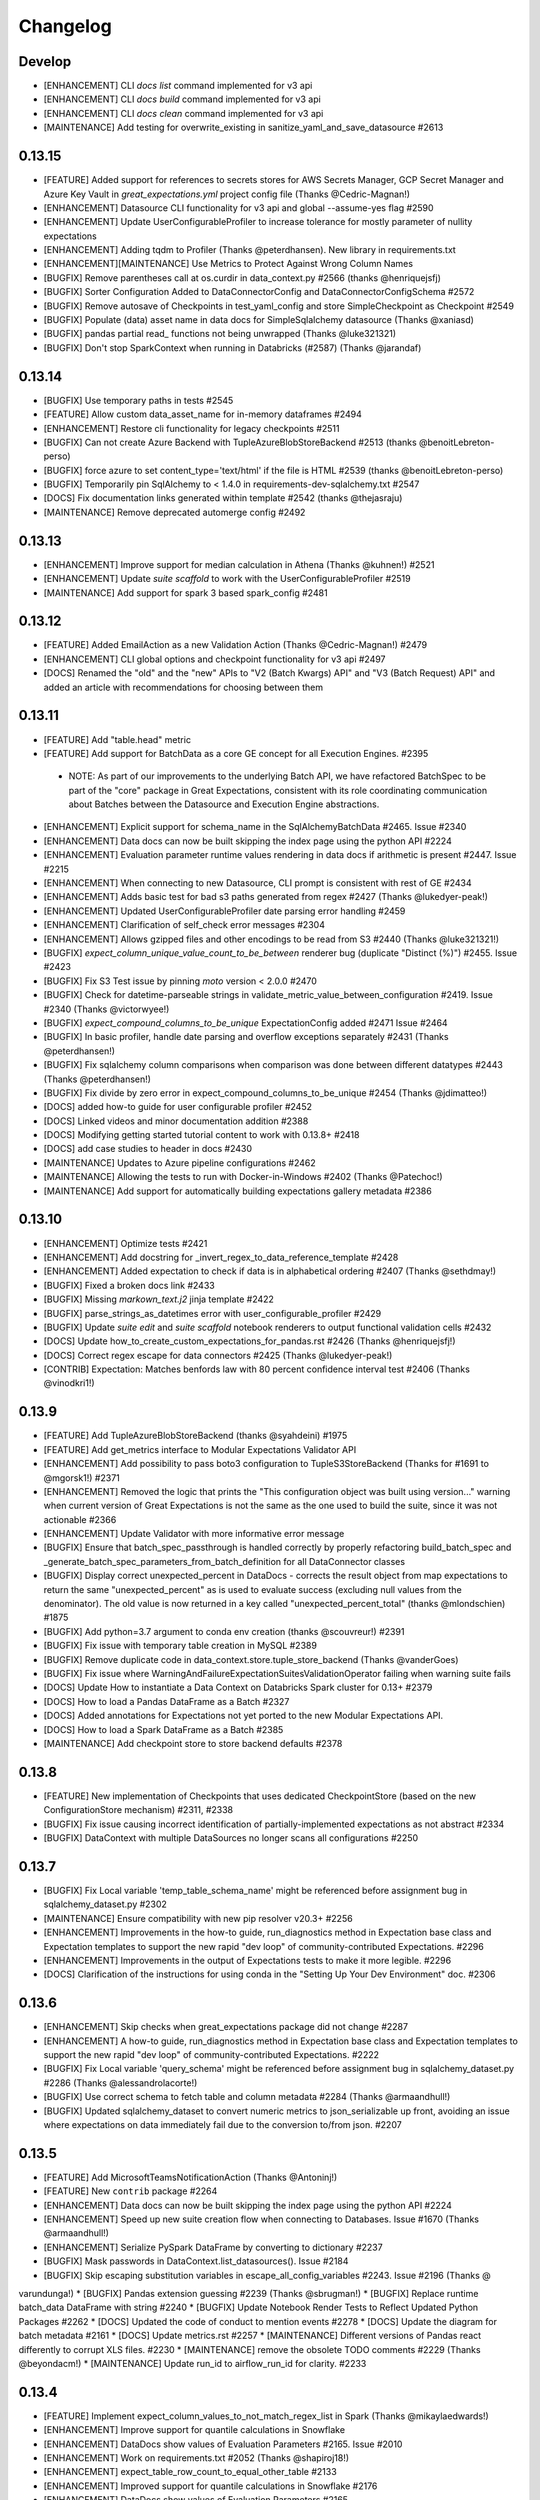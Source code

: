 .. _changelog:

#########
Changelog
#########

Develop
-----------------
* [ENHANCEMENT] CLI `docs list` command implemented for v3 api
* [ENHANCEMENT] CLI `docs build` command implemented for v3 api
* [ENHANCEMENT] CLI `docs clean` command implemented for v3 api
* [MAINTENANCE] Add testing for overwrite_existing in sanitize_yaml_and_save_datasource #2613

0.13.15
-----------------
* [FEATURE] Added support for references to secrets stores for AWS Secrets Manager, GCP Secret Manager and Azure Key Vault in `great_expectations.yml` project config file (Thanks @Cedric-Magnan!)
* [ENHANCEMENT] Datasource CLI functionality for v3 api and global --assume-yes flag #2590
* [ENHANCEMENT] Update UserConfigurableProfiler to increase tolerance for mostly parameter of nullity expectations
* [ENHANCEMENT] Adding tqdm to Profiler (Thanks @peterdhansen). New library in requirements.txt
* [ENHANCEMENT][MAINTENANCE] Use Metrics to Protect Against Wrong Column Names
* [BUGFIX] Remove parentheses call at os.curdir in data_context.py #2566 (thanks @henriquejsfj)
* [BUGFIX] Sorter Configuration Added to DataConnectorConfig and DataConnectorConfigSchema #2572
* [BUGFIX] Remove autosave of Checkpoints in test_yaml_config and store SimpleCheckpoint as Checkpoint #2549
* [BUGFIX] Populate (data) asset name in data docs for SimpleSqlalchemy datasource (Thanks @xaniasd)
* [BUGFIX] pandas partial read_ functions not being unwrapped (Thanks @luke321321)
* [BUGFIX] Don't stop SparkContext when running in Databricks (#2587) (Thanks @jarandaf)

0.13.14
-----------------
* [BUGFIX] Use temporary paths in tests #2545
* [FEATURE] Allow custom data_asset_name for in-memory dataframes #2494
* [ENHANCEMENT] Restore cli functionality for legacy checkpoints #2511
* [BUGFIX] Can not create Azure Backend with TupleAzureBlobStoreBackend #2513 (thanks @benoitLebreton-perso)
* [BUGFIX] force azure to set content_type='text/html' if the file is HTML #2539 (thanks @benoitLebreton-perso)
* [BUGFIX] Temporarily pin SqlAlchemy to < 1.4.0 in requirements-dev-sqlalchemy.txt #2547
* [DOCS] Fix documentation links generated within template #2542 (thanks @thejasraju)
* [MAINTENANCE] Remove deprecated automerge config #2492

0.13.13
-----------------
* [ENHANCEMENT] Improve support for median calculation in Athena (Thanks @kuhnen!) #2521
* [ENHANCEMENT] Update `suite scaffold` to work with the UserConfigurableProfiler #2519
* [MAINTENANCE] Add support for spark 3 based spark_config #2481

0.13.12
-----------------

* [FEATURE] Added EmailAction as a new Validation Action (Thanks @Cedric-Magnan!) #2479
* [ENHANCEMENT] CLI global options and checkpoint functionality for v3 api #2497
* [DOCS] Renamed the "old" and the "new" APIs to "V2 (Batch Kwargs) API" and "V3 (Batch Request) API" and added an article with recommendations for choosing between them

0.13.11
-----------------
* [FEATURE] Add "table.head" metric
* [FEATURE] Add support for BatchData as a core GE concept for all Execution Engines. #2395
 * NOTE: As part of our improvements to the underlying Batch API, we have refactored BatchSpec to be part of the "core" package in Great Expectations, consistent with its role coordinating communication about Batches between the Datasource and Execution Engine abstractions.
* [ENHANCEMENT] Explicit support for schema_name in the SqlAlchemyBatchData #2465. Issue #2340
* [ENHANCEMENT] Data docs can now be built skipping the index page using the python API #2224
* [ENHANCEMENT] Evaluation parameter runtime values rendering in data docs if arithmetic is present #2447. Issue #2215
* [ENHANCEMENT] When connecting to new Datasource, CLI prompt is consistent with rest of GE #2434
* [ENHANCEMENT] Adds basic test for bad s3 paths generated from regex #2427 (Thanks @lukedyer-peak!)
* [ENHANCEMENT] Updated UserConfigurableProfiler date parsing error handling #2459
* [ENHANCEMENT] Clarification of self_check error messages #2304
* [ENHANCEMENT] Allows gzipped files and other encodings to be read from S3 #2440 (Thanks @luke321321!)
* [BUGFIX] `expect_column_unique_value_count_to_be_between` renderer bug (duplicate "Distinct (%)") #2455. Issue #2423
* [BUGFIX] Fix S3 Test issue by pinning `moto` version < 2.0.0 #2470
* [BUGFIX] Check for datetime-parseable strings in validate_metric_value_between_configuration #2419. Issue #2340 (Thanks @victorwyee!)
* [BUGFIX] `expect_compound_columns_to_be_unique` ExpectationConfig added #2471 Issue #2464
* [BUGFIX] In basic profiler, handle date parsing and overflow exceptions separately #2431 (Thanks @peterdhansen!)
* [BUGFIX] Fix sqlalchemy column comparisons when comparison was done between different datatypes #2443 (Thanks @peterdhansen!)
* [BUGFIX] Fix divide by zero error in expect_compound_columns_to_be_unique #2454 (Thanks @jdimatteo!)
* [DOCS] added how-to guide for user configurable profiler #2452
* [DOCS] Linked videos and minor documentation addition #2388
* [DOCS] Modifying getting started tutorial content to work with 0.13.8+ #2418
* [DOCS] add case studies to header in docs #2430
* [MAINTENANCE] Updates to Azure pipeline configurations #2462
* [MAINTENANCE] Allowing the tests to run with Docker-in-Windows #2402 (Thanks @Patechoc!)
* [MAINTENANCE] Add support for automatically building expectations gallery metadata #2386


0.13.10
-----------------
* [ENHANCEMENT] Optimize tests #2421
* [ENHANCEMENT] Add docstring for _invert_regex_to_data_reference_template #2428
* [ENHANCEMENT] Added expectation to check if data is in alphabetical ordering #2407 (Thanks @sethdmay!)
* [BUGFIX] Fixed a broken docs link #2433
* [BUGFIX] Missing `markown_text.j2` jinja template #2422
* [BUGFIX] parse_strings_as_datetimes error with user_configurable_profiler #2429
* [BUGFIX] Update `suite edit` and `suite scaffold` notebook renderers to output functional validation cells #2432
* [DOCS] Update how_to_create_custom_expectations_for_pandas.rst #2426 (Thanks @henriquejsfj!)
* [DOCS] Correct regex escape for data connectors #2425 (Thanks @lukedyer-peak!)
* [CONTRIB] Expectation: Matches benfords law with 80 percent confidence interval test #2406 (Thanks @vinodkri1!)


0.13.9
-----------------
* [FEATURE] Add TupleAzureBlobStoreBackend (thanks @syahdeini) #1975
* [FEATURE] Add get_metrics interface to Modular Expectations Validator API
* [ENHANCEMENT] Add possibility to pass boto3 configuration to TupleS3StoreBackend (Thanks for #1691 to @mgorsk1!) #2371
* [ENHANCEMENT] Removed the logic that prints the "This configuration object was built using version..." warning when current version of Great Expectations is not the same as the one used to build the suite, since it was not actionable #2366
* [ENHANCEMENT] Update Validator with more informative error message
* [BUGFIX] Ensure that batch_spec_passthrough is handled correctly by properly refactoring build_batch_spec and _generate_batch_spec_parameters_from_batch_definition for all DataConnector classes
* [BUGFIX] Display correct unexpected_percent in DataDocs - corrects the result object from map expectations to return the same "unexpected_percent" as is used to evaluate success (excluding null values from the denominator). The old value is now returned in a key called "unexpected_percent_total" (thanks @mlondschien) #1875
* [BUGFIX] Add python=3.7 argument to conda env creation (thanks @scouvreur!) #2391
* [BUGFIX] Fix issue with temporary table creation in MySQL #2389
* [BUGFIX] Remove duplicate code in data_context.store.tuple_store_backend (Thanks @vanderGoes)
* [BUGFIX] Fix issue where WarningAndFailureExpectationSuitesValidationOperator failing when warning suite fails
* [DOCS] Update How to instantiate a Data Context on Databricks Spark cluster for 0.13+ #2379
* [DOCS] How to load a Pandas DataFrame as a Batch #2327
* [DOCS] Added annotations for Expectations not yet ported to the new Modular Expectations API.
* [DOCS] How to load a Spark DataFrame as a Batch #2385
* [MAINTENANCE] Add checkpoint store to store backend defaults #2378


0.13.8
-----------------
* [FEATURE] New implementation of Checkpoints that uses dedicated CheckpointStore (based on the new ConfigurationStore mechanism) #2311, #2338
* [BUGFIX] Fix issue causing incorrect identification of partially-implemented expectations as not abstract #2334
* [BUGFIX] DataContext with multiple DataSources no longer scans all configurations #2250


0.13.7
-----------------
* [BUGFIX] Fix Local variable 'temp_table_schema_name' might be referenced before assignment bug in sqlalchemy_dataset.py #2302
* [MAINTENANCE] Ensure compatibility with new pip resolver v20.3+ #2256
* [ENHANCEMENT] Improvements in the how-to guide, run_diagnostics method in Expectation base class and Expectation templates to support the new rapid "dev loop" of community-contributed Expectations. #2296
* [ENHANCEMENT] Improvements in the output of Expectations tests to make it more legible. #2296
* [DOCS] Clarification of the instructions for using conda in the "Setting Up Your Dev Environment" doc. #2306


0.13.6
-----------------
* [ENHANCEMENT] Skip checks when great_expectations package did not change #2287
* [ENHANCEMENT] A how-to guide, run_diagnostics method in Expectation base class and Expectation templates to support the new rapid "dev loop" of community-contributed Expectations. #2222
* [BUGFIX] Fix Local variable 'query_schema' might be referenced before assignment bug in sqlalchemy_dataset.py #2286 (Thanks @alessandrolacorte!)
* [BUGFIX] Use correct schema to fetch table and column metadata #2284 (Thanks @armaandhull!)
* [BUGFIX] Updated sqlalchemy_dataset to convert numeric metrics to json_serializable up front, avoiding an issue where expectations on data immediately fail due to the conversion to/from json. #2207


0.13.5
-----------------
* [FEATURE] Add MicrosoftTeamsNotificationAction (Thanks @Antoninj!)
* [FEATURE] New ``contrib`` package #2264
* [ENHANCEMENT] Data docs can now be built skipping the index page using the python API #2224
* [ENHANCEMENT] Speed up new suite creation flow when connecting to Databases. Issue #1670 (Thanks @armaandhull!)
* [ENHANCEMENT] Serialize PySpark DataFrame by converting to dictionary #2237
* [BUGFIX] Mask passwords in DataContext.list_datasources(). Issue #2184
* [BUGFIX] Skip escaping substitution variables in escape_all_config_variables #2243. Issue #2196 (Thanks @
varundunga!)
* [BUGFIX] Pandas extension guessing #2239 (Thanks @sbrugman!)
* [BUGFIX] Replace runtime batch_data DataFrame with string #2240
* [BUGFIX] Update Notebook Render Tests to Reflect Updated Python Packages #2262
* [DOCS] Updated the code of conduct to mention events #2278
* [DOCS] Update the diagram for batch metadata #2161
* [DOCS] Update metrics.rst #2257
* [MAINTENANCE] Different versions of Pandas react differently to corrupt XLS files. #2230
* [MAINTENANCE] remove the obsolete TODO comments #2229 (Thanks @beyondacm!)
* [MAINTENANCE] Update run_id to airflow_run_id for clarity. #2233


0.13.4
-----------------
* [FEATURE] Implement expect_column_values_to_not_match_regex_list in Spark (Thanks @mikaylaedwards!)
* [ENHANCEMENT] Improve support for quantile calculations in Snowflake
* [ENHANCEMENT] DataDocs show values of Evaluation Parameters #2165. Issue #2010
* [ENHANCEMENT] Work on requirements.txt #2052 (Thanks @shapiroj18!)
* [ENHANCEMENT] expect_table_row_count_to_equal_other_table #2133
* [ENHANCEMENT] Improved support for quantile calculations in Snowflake #2176
* [ENHANCEMENT] DataDocs show values of Evaluation Parameters #2165
* [BUGFIX] Add pagination to TupleS3StoreBackend.list_keys() #2169. Issue #2164
* [BUGFIX] Fixed black conflict, upgraded black, made import optional #2183
* [BUGFIX] Made improvements for the treatment of decimals for database backends for lossy conversion #2207
* [BUGFIX] Pass manually_initialize_store_backend_id to database store backends to mirror functionality of other backends. Issue #2181
* [BUGFIX] Make glob_directive more permissive in ConfiguredAssetFilesystemDataConnector #2197. Issue #2193
* [DOCS] Added link to Youtube video on in-code contexts #2177
* [DOCS] Docstrings for DataConnector and associated classes #2172
* [DOCS] Custom expectations improvement #2179
* [DOCS] Add a conda example to creating virtualenvs #2189
* [DOCS] Fix Airflow logo URL #2198 (Thanks @floscha!)
* [DOCS] Update explore_expectations_in_a_notebook.rst #2174
* [DOCS] Change to DOCS that describe Evaluation Parameters #2209
* [MAINTENANCE] Removed mentions of show_cta_footer and added deprecation notes in usage stats #2190. Issue #2120

0.13.3
-----------------
* [ENHANCEMENT] Updated the BigQuery Integration to create a view instead of a table (thanks @alessandrolacorte!) #2082.
* [ENHANCEMENT] Allow  database store backend to support specification of schema in credentials file
* [ENHANCEMENT] Add support for connection_string and url in configuring DatabaseStoreBackend, bringing parity to other SQL-based objects. In the rare case of user code that instantiates a DatabaseStoreBackend without using the Great Expectations config architecture, users should ensure they are providing kwargs to init, because the init signature order has changed.
* [ENHANCEMENT] Improved exception handling in the Slack notifications rendering logic
* [ENHANCEMENT] Uniform configuration support for both 0.13 and 0.12 versions of the Datasource class
* [ENHANCEMENT] A single `DataContext.get_batch()` method supports both 0.13 and 0.12 style call arguments
* [ENHANCEMENT] Initializing DataContext in-code is now available in both 0.13 and 0.12 versions
* [BUGFIX] Fixed a bug in the error printing logic in several exception handling blocks in the Data Docs rendering. This will make it easier for users to submit error messages in case of an error in rendering.
* [DOCS] Miscellaneous doc improvements
* [DOCS] Update cloud composer workflow to use GCSStoreBackendDefaults

0.13.2
-----------------
* [ENHANCEMENT] Support avro format in Spark datasource (thanks @ryanaustincarlson!) #2122
* [ENHANCEMENT] Made improvements to the backend for expect_column_quantile_values_to_be_between #2127
* [ENHANCEMENT] Robust Representation in Configuration of Both Legacy and New Datasource
* [ENHANCEMENT] Continuing 0.13 clean-up and improvements
* [BUGFIX] Fix spark configuration not getting passed to the SparkSession builder (thanks @EricSteg!) #2124
* [BUGFIX] Misc bugfixes and improvements to code & documentation for new in-code data context API #2118
* [BUGFIX] When Introspecting a database, sql_data_connector will ignore view_names that are also system_tables
* [BUGFIX] Made improvements for code & documentation for in-code data context
* [BUGFIX] Fixed bug where TSQL mean on `int` columns returned incorrect result
* [DOCS] Updated explanation for ConfiguredAssetDataConnector and InferredAssetDataConnector
* [DOCS] General 0.13 docs improvements

0.13.1
-----------------
* [ENHANCEMENT] Improved data docs performance by ~30x for large projects and ~4x for smaller projects by changing instantiation of Jinja environment #2100
* [ENHANCEMENT] Allow  database store backend to support specification of schema in credentials file #2058 (thanks @GTLangseth!)
* [ENHANCEMENT] More detailed information in Datasource.self_check() diagnostic (concerning ExecutionEngine objects)
* [ENHANCEMENT] Improve UI for in-code data contexts #2068
* [ENHANCEMENT] Add a store_backend_id property to StoreBackend #2030, #2075
* [ENHANCEMENT] Use an existing expectation_store.store_backend_id to initialize an in-code DataContext #2046, #2075
* [BUGFIX] Corrected handling of boto3_options by PandasExecutionEngine
* [BUGFIX] New Expectation via CLI / SQL Query no longer throws TypeError
* [BUGFIX] Implement validator.default_expectations_arguments
* [DOCS] Fix doc create and editing expectations #2105 (thanks @Lee-W!)
* [DOCS] Updated documentation on 0.13 classes
* [DOCS] Fixed a typo in the HOWTO guide for adding a self-managed Spark datasource
* [DOCS] Updated documentation for new UI for in-code data contexts

0.13.0
-----------------
* INTRODUCING THE NEW MODULAR EXPECTATIONS API (Experimental): this release introduces a new way to create expectation logic in its own class, making it much easier to author and share expectations. ``Expectation`` and ``MetricProvider`` classes now work together to validate data and consolidate logic for all backends by function. See the how-to guides in our documentation for more information on how to use the new API.
* INTRODUCING THE NEW DATASOURCE API (Experimental): this release introduces a new way to connect to datasources providing much richer guarantees for discovering ("inferring") data assets and partitions. The new API replaces "BatchKwargs" and "BatchKwargsGenerators" with BatchDefinition and BatchSpec objects built from DataConnector classes. You can read about the new API in our docs.
* The Core Concepts section of our documentation has been updated with descriptions of the classes and concepts used in the new API; we will continue to update that section and welcome questions and improvements.
* BREAKING: Data Docs rendering is now handled in the new Modular Expectations, which means that any custom expectation rendering needs to be migrated to the new API to function in version 0.13.0.
* BREAKING: **Renamed** Datasource to LegacyDatasource and introduced the new Datasource class. Because most installations rely on one PandasDatasource, SqlAlchemyDatasource, or SparkDFDatasource, most users will not be affected. However, if you have implemented highly customized Datasource class inheriting from the base class, you may need to update your inheritance.
* BREAKING: The new Modular Expectations API will begin removing the ``parse_strings_as_datetimes`` and ``allow_cross_type_comparisons`` flags in expectations. Expectation Suites that use the flags will need to be updated to use the new Modular Expectations. In general, simply removing the flag will produce correct behavior; if you still want the exact same semantics, you should ensure your raw data already has typed datetime objects.
* **NOTE:** Both the new Datasource API and the new Modular Expectations API are *experimental* and will change somewhat during the next several point releases. We are extremely excited for your feedback while we iterate rapidly, and continue to welcome new community contributions.

0.12.10
-----------------
* [BUGFIX] Update requirements.txt for ruamel.yaml to >=0.16 - #2048 (thanks @mmetzger!)
* [BUGFIX] Added option to return scalar instead of list from query store #2060
* [BUGFIX] Add missing markdown_content_block_container #2063
* [BUGFIX] Fixed a divided by zero error for checkpoints on empty expectation suites #2064
* [BUGFIX] Updated sort to correctly return partial unexpected results when expect_column_values_to_be_of_type has more than one unexpected type #2074
* [BUGFIX] Resolve Data Docs resource identifier issues to speed up UpdateDataDocs action #2078
* [DOCS] Updated contribution changelog location #2051 (thanks @shapiroj18!)
* [DOCS] Adding Airflow operator and Astrononomer deploy guides #2070
* [DOCS] Missing image link to bigquery logo #2071 (thanks @nelsonauner!)

0.12.9
-----------------
* [BUGFIX] Fixed the import of s3fs to use the optional import pattern - issue #2053
* [DOCS] Updated the title styling and added a Discuss comment article for the OpsgenieAlertAction how-to guide

0.12.8
-----------------
* [FEATURE] Add OpsgenieAlertAction #2012 (thanks @miike!)
* [FEATURE] Add S3SubdirReaderBatchKwargsGenerator #2001 (thanks @noklam)
* [ENHANCEMENT] Snowflake uses temp tables by default while still allowing transient tables
* [ENHANCEMENT] Enabled use of lowercase table and column names in GE with the `use_quoted_name` key in batch_kwargs #2023
* [BUGFIX] Basic suite builder profiler (suite scaffold) now skips excluded expectations #2037
* [BUGFIX] Off-by-one error in linking to static images #2036 (thanks @NimaVaziri!)
* [BUGFIX] Improve handling of pandas NA type issue #2029 PR #2039 (thanks @isichei!)
* [DOCS] Update Virtual Environment Example #2027 (thanks @shapiroj18!)
* [DOCS] Update implemented_expectations.rst (thanks @jdimatteo!)
* [DOCS] Update how_to_configure_a_pandas_s3_datasource.rst #2042 (thanks @CarstenFrommhold!)

0.12.7
-----------------
* [ENHANCEMENT] CLI supports s3a:// or gs:// paths for Pandas Datasources (issue #2006)
* [ENHANCEMENT] Escape $ characters in configuration, support multiple substitutions (#2005 & #2015)
* [ENHANCEMENT] Implement Skip prompt flag on datasource profile cli (#1881 Thanks @thcidale0808!)
* [BUGFIX] Fixed bug where slack messages cause stacktrace when data docs pages have issue
* [DOCS] How to use docker images (#1797)
* [DOCS] Remove incorrect doc line from PagerdutyAlertAction (Thanks @niallrees!)
* [MAINTENANCE] Update broken link (Thanks @noklam!)
* [MAINTENANCE] Fix path for how-to guide (Thanks @gauthamzz!)

0.12.6
-----------------
* [BUGFIX] replace black in requirements.txt

0.12.5
-----------------
* [ENHANCEMENT] Implement expect_column_values_to_be_json_parseable in spark (Thanks @mikaylaedwards!)
* [ENHANCEMENT] Fix boto3 options passing into datasource correctly (Thanks @noklam!)
* [ENHANCEMENT] Add .pkl to list of recognized extensions (Thanks @KPLauritzen!)
* [BUGFIX] Query batch kwargs support for Athena backend (issue 1964)
* [BUGFIX] Skip config substitution if key is "password" (issue 1927)
* [BUGFIX] fix site_names functionality and add site_names param to get_docs_sites_urls (issue 1991)
* [BUGFIX] Always render expectation suites in data docs unless passing a specific ExpectationSuiteIdentifier in resource_identifiers (issue 1944)
* [BUGFIX] remove black from requirements.txt
* [BUGFIX] docs build cli: fix --yes argument (Thanks @varunbpatil!)
* [DOCS] Update docstring for SubdirReaderBatchKwargsGenerator (Thanks @KPLauritzen!)
* [DOCS] Fix broken link in README.md (Thanks @eyaltrabelsi!)
* [DOCS] Clarifications on several docs (Thanks all!!)

0.12.4
-----------------
* [FEATURE] Add PagerdutyAlertAction (Thanks @NiallRees!)
* [FEATURE] enable using Minio for S3 backend (Thanks @noklam!)
* [ENHANCEMENT] Add SqlAlchemy support for expect_compound_columns_to_be_unique (Thanks @jhweaver!)
* [ENHANCEMENT] Add Spark support for expect_compound_columns_to_be_unique (Thanks @tscottcoombes1!)
* [ENHANCEMENT] Save expectation suites with datetimes in evaluation parameters (Thanks @mbakunze!)
* [ENHANCEMENT] Show data asset name in Slack message (Thanks @haydarai!)
* [ENHANCEMENT] Enhance data doc to show data asset name in overview block (Thanks @noklam!)
* [ENHANCEMENT] Clean up checkpoint output
* [BUGFIX] Change default prefix for TupleStoreBackend (issue 1907)
* [BUGFIX] Duplicate s3 approach for GCS for building object keys
* [BUGFIX] import NotebookConfig (Thanks @cclauss!)
* [BUGFIX] Improve links (Thanks @sbrugman!)
* [MAINTENANCE] Unpin black in requirements (Thanks @jtilly!)
* [MAINTENANCE] remove test case name special characters

0.12.3
-----------------
* [ENHANCEMENT] Add expect_compound_columns_to_be_unique and clarify multicolumn uniqueness
* [ENHANCEMENT] Add expectation expect_table_columns_to_match_set
* [ENHANCEMENT] Checkpoint run command now prints out details on each validation #1437
* [ENHANCEMENT] Slack notifications can now display links to GCS-hosted DataDocs sites
* [ENHANCEMENT] Public base URL can be configured for Data Docs sites
* [ENHANCEMENT] SuiteEditNotebookRenderer.add_header class now allows usage of env variables in jinja templates (thanks @mbakunze)!
* [ENHANCEMENT] Display table for Cramer's Phi expectation in Data Docs (thanks @mlondschien)!
* [BUGFIX] Explicitly convert keys to tuples when removing from TupleS3StoreBackend (thanks @balexander)!
* [BUGFIX] Use more-specific s3.meta.client.exceptions with dealing with boto resource api (thanks @lcorneliussen)!
* [BUGFIX] Links to Amazon S3 are compatible with virtual host-style access and path-style access
* [DOCS] How to Instantiate a Data Context on a Databricks Spark Cluster
* [DOCS] Update to Deploying Great Expectations with Google Cloud Composer
* [MAINTENANCE] Update moto dependency to include cryptography (see #spulec/moto/3290)

0.12.2
-----------------
* [ENHANCEMENT] Update schema for anonymized expectation types to avoid large key domain
* [ENHANCEMENT] BaseProfiler type mapping expanded to include more pandas and numpy dtypes
* [BUGFIX] Allow for pandas reader option inference with parquet and Excel (thanks @dlachasse)!
* [BUGFIX] Fix bug where running checkpoint fails if GCS data docs site has a prefix (thanks @sergii-tsymbal-exa)!
* [BUGFIX] Fix bug in deleting datasource config from config file (thanks @rxmeez)!
* [BUGFIX] clarify inclusiveness of min/max values in string rendering
* [BUGFIX] Building data docs no longer crashes when a data asset name is an integer #1913
* [DOCS] Add notes on transient table creation to Snowflake guide (thanks @verhey)!
* [DOCS] Fixed several broken links and glossary organization (thanks @JavierMonton and @sbrugman)!
* [DOCS] Deploying Great Expectations with Google Cloud Composer (Hosted Airflow)

0.12.1
-----------------
* [FEATURE] Add ``expect_column_pair_cramers_phi_value_to_be_less_than`` expectation to ``PandasDatasource`` to check for the independence of two columns by computing their Cramers Phi (thanks @mlondschien)!
* [FEATURE] add support for ``expect_column_pair_values_to_be_in_set`` to ``Spark`` (thanks @mikaylaedwards)!
* [FEATURE] Add new expectation:`` expect_multicolumn_sum_to_equal`` for ``pandas` and ``Spark`` (thanks @chipmyersjr)!
* [ENHANCEMENT] Update isort, pre-commit & pre-commit hooks, start more linting (thanks @dandandan)!
* [ENHANCEMENT] Bundle shaded marshmallow==3.7.1 to avoid dependency conflicts on GCP Composer
* [ENHANCEMENT] Improve row_condition support in aggregate expectations
* [BUGFIX] SuiteEditNotebookRenderer no longer break GCS and S3 data paths
* [BUGFIX] Fix bug preventing the use of get_available_partition_ids in s3 generator
* [BUGFIX] SuiteEditNotebookRenderer no longer break GCS and S3 data paths
* [BUGFIX] TupleGCSStoreBackend: remove duplicate prefix for urls (thanks @azban)!
* [BUGFIX] Fix `TypeError: unhashable type` error in Data Docs rendering

0.12.0
-----------------
* [BREAKING] This release includes a breaking change that *only* affects users who directly call `add_expectation`, `remove_expectation`, or `find_expectations`. (Most users do not use these APIs but add Expectations by stating them directly on Datasets). Those methods have been updated to take an ExpectationConfiguration object and `match_type` object. The change provides more flexibility in determining which expectations should be modified and allows us provide substantially improved support for two major features that we have frequently heard requested: conditional Expectations and more flexible multi-column custom expectations. See :ref:`expectation_suite_operations` and :ref:`migrating_versions` for more information.
* [FEATURE] Add support for conditional expectations using pandas execution engine (#1217 HUGE thanks @arsenii!)
* [FEATURE] ValidationActions can now consume and return "payload", which can be used to share information across ValidationActions
* [FEATURE] Add support for nested columns in the PySpark expectations (thanks @bramelfrink)!
* [FEATURE] add support for `expect_column_values_to_be_increasing` to `Spark` (thanks @mikaylaedwards)!
* [FEATURE] add support for `expect_column_values_to_be_decreasing` to `Spark` (thanks @mikaylaedwards)!
* [FEATURE] Slack Messages sent as ValidationActions now have link to DataDocs, if available.
* [FEATURE] Expectations now define “domain,” “success,” and “runtime” kwargs to allow them to determine expectation equivalence for updating expectations. Fixes column pair expectation update logic.
* [ENHANCEMENT] Add a `skip_and_clean_missing` flag to `DefaultSiteIndexBuilder.build` (default True). If True, when an index page is being built and an existing HTML page does not have corresponding source data (i.e. an expectation suite or validation result was removed from source store), the HTML page is automatically deleted and will not appear in the index. This ensures that the expectations store and validations store are the source of truth for Data Docs.
* [ENHANCEMENT] Include datetime and bool column types in descriptive documentation results
* [ENHANCEMENT] Improve data docs page breadcrumbs to have clearer run information
* [ENHANCEMENT] Data Docs Validation Results only shows unexpected value counts if all unexpected values are available
* [ENHANCEMENT] Convert GE version key from great_expectations.__version__ to great_expectations_version (thanks, @cwerner!) (#1606)
* [ENHANCEMENT] Add support in JSON Schema profiler for combining schema with anyOf key and creating nullability expectations
* [BUGFIX] Add guard for checking Redshift Dialect in match_like_pattern expectation
* [BUGFIX] Fix content_block build failure for dictionary content - (thanks @jliew!) #1722
* [BUGFIX] Fix bug that was preventing env var substitution in `config_variables.yml` when not at the top level
* [BUGFIX] Fix issue where expect_column_values_to_be_in_type_list did not work with positional type_list argument in SqlAlchemyDataset or SparkDFDataset
* [BUGFIX] Fixes a bug that was causing exceptions to occur if user had a Data Docs config excluding a particular site section
* [DOCS] Add how-to guides for configuring MySQL and MSSQL Datasources
* [DOCS] Add information about issue tags to contributing docs
* [DEPRECATION] Deprecate demo suite behavior in `suite new`

0.11.9
-----------------
* [FEATURE] New Dataset Support: Microsoft SQL Server
* [FEATURE] Render expectation validation results to markdown
* [FEATURE] Add --assume-yes/--yes/-y option to cli docs build command (thanks @feluelle)
* [FEATURE] Add SSO and SSH key pair authentication for Snowflake (thanks @dmateusp)
* [FEATURE] Add pattern-matching expectations that use the Standard SQL "LIKE" operator: "expect_column_values_to_match_like_pattern", "expect_column_values_to_not_match_like_pattern", "expect_column_values_to_match_like_pattern_list", and "expect_column_values_to_not_match_like_pattern_list"
* [ENHANCEMENT] Make Data Docs rendering of profiling results more flexible by deprecating the reliance on validation results having the specific run_name of "profiling"
* [ENHANCEMENT] Use green checkmark in Slack msgs instead of tada
* [ENHANCEMENT] log class instantiation errors for better debugging
* [BUGFIX] usage_statistics decorator now handles 'dry_run' flag
* [BUGFIX] Add spark_context to DatasourceConfigSchema (#1713) (thanks @Dandandan)
* [BUGFIX] Handle case when unexpected_count list element is str
* [DOCS] Deploying Data Docs
* [DOCS] New how-to guide: How to instantiate a Data Context on an EMR Spark cluster
* [DOCS] Managed Spark DF Documentation #1729 (thanks @mgorsk1)
* [DOCS] Typos and clarifications (thanks @dechoma @sbrugman @rexboyce)

0.11.8
-----------------
* [FEATURE] Customizable "Suite Edit" generated notebooks
* [ENHANCEMENT] Add support and docs for loading evaluation parameter from SQL database
* [ENHANCEMENT] Fixed some typos/grammar and a broken link in the suite_scaffold_notebook_renderer
* [ENHANCEMENT] allow updates to DatabaseStoreBackend keys by default, requiring `allow_update=False` to disallow
* [ENHANCEMENT] Improve support for prefixes declared in TupleS3StoreBackend that include reserved characters
* [BUGFIX] Fix issue where allow_updates was set for StoreBackend that did not support it
* [BUGFIX] Fix issue where GlobReaderBatchKwargsGenerator failed with relative base_directory
* [BUGFIX] Adding explicit requirement for "importlib-metadata" (needed for Python versions prior to Python 3.8).
* [MAINTENANCE] Install GitHub Dependabot
* [BUGFIX] Fix missing importlib for python 3.8 #1651

0.11.7
-----------------
* [ENHANCEMENT] Improve CLI error handling.
* [ENHANCEMENT] Do not register signal handlers if not running in main thread
* [ENHANCEMENT] store_backend (S3 and GCS) now throws InvalidKeyError if file does not exist at expected location
* [BUGFIX] ProfilerTypeMapping uses lists instead of sets to prevent serialization errors when saving suites created by JsonSchemaProfiler
* [DOCS] Update suite scaffold how-to
* [DOCS] Docs/how to define expectations that span multiple tables
* [DOCS] how to metadata stores validation on s3

0.11.6
-----------------
* [FEATURE] Auto-install Python DB packages.  If the required packages for a DB library are not installed, GE will offer the user to install them, without exiting CLI
* [FEATURE] Add new expectation expect_table_row_count_to_equal_other_table for SqlAlchemyDataset
* [FEATURE] A profiler that builds suites from JSONSchema files
* [ENHANCEMENT] Add ``.feather`` file support to PandasDatasource
* [ENHANCEMENT] Use ``colorama init`` to support terminal color on Windows
* [ENHANCEMENT] Update how_to_trigger_slack_notifications_as_a_validation_action.rst
* [ENHANCEMENT] Added note for config_version in great_expectations.yml
* [ENHANCEMENT] Implement "column_quantiles" for MySQL (via a compound SQLAlchemy query, since MySQL does not support "percentile_disc")
* [BUGFIX] "data_asset.validate" events with "data_asset_name" key in the batch kwargs were failing schema validation
* [BUGFIX] database_store_backend does not support storing Expectations in DB
* [BUGFIX] instantiation of ExpectationSuite always adds GE version metadata to prevent datadocs from crashing
* [BUGFIX] Fix all tests having to do with missing data source libraries
* [DOCS] will/docs/how_to/Store Expectations on Google Cloud Store

0.11.5
-----------------
* [FEATURE] Add support for expect_column_values_to_match_regex_list exception for Spark backend
* [ENHANCEMENT] Added 3 new usage stats events: "cli.new_ds_choice", "data_context.add_datasource", and "datasource.sqlalchemy.connect"
* [ENHANCEMENT] Support platform_specific_separator flag for TupleS3StoreBackend prefix
* [ENHANCEMENT] Allow environment substitution in config_variables.yml
* [BUGFIX] fixed issue where calling head() on a SqlAlchemyDataset would fail if the underlying table is empty
* [BUGFIX] fixed bug in rounding of mostly argument to nullity expectations produced by the BasicSuiteBuilderProfiler
* [DOCS] New How-to guide: How to add a Validation Operator (+ updated in Validation Operator doc strings)

0.11.4
-----------------
* [BUGIFX] Fixed an error that crashed the CLI when called in an environment with neither SQLAlchemy nor google.auth installed

0.11.3
-----------------
* [ENHANCEMENT] Removed the misleading scary "Site doesn't exist or is inaccessible" message that the CLI displayed before building Data Docs for the first time.
* [ENHANCEMENT] Catch sqlalchemy.exc.ArgumentError and google.auth.exceptions.GoogleAuthError in SqlAlchemyDatasource __init__ and re-raise them as DatasourceInitializationError - this allows the CLI to execute its retry logic when users provide a malformed SQLAlchemy URL or attempt to connect to a BigQuery project without having proper authentication.
* [BUGFIX] Fixed issue where the URL of the Glossary of Expectations article in the auto-generated suite edit notebook was wrong (out of date) (#1557).
* [BUGFIX] Use renderer_type to set paths in jinja templates instead of utm_medium since utm_medium is optional
* [ENHANCEMENT] Bring in custom_views_directory in DefaultJinjaView to enable custom jinja templates stored in plugins dir
* [BUGFIX] fixed glossary links in walkthrough modal, README, CTA button, scaffold notebook
* [BUGFIX] Improved TupleGCSStoreBackend configurability (#1398 #1399)
* [BUGFIX] Data Docs: switch bootstrap-table-filter-control.min.js to CDN
* [ENHANCEMENT] BasicSuiteBuilderProfiler now rounds mostly values for readability
* [DOCS] Add AutoAPI as the primary source for API Reference docs.

0.11.2
-----------------
* [FEATURE] Add support for expect_volumn_values_to_match_json_schema exception for Spark backend (thanks @chipmyersjr!)
* [ENHANCEMENT] Add formatted __repr__ for ValidationOperatorResult
* [ENHANCEMENT] add option to suppress logging when getting expectation suite
* [BUGFIX] Fix object name construction when calling SqlAlchemyDataset.head (thanks @mascah!)
* [BUGFIX] Fixed bug where evaluation parameters used in arithmetic expressions would not be identified as upstream dependencies.
* [BUGFIX] Fix issue where DatabaseStoreBackend threw IntegrityError when storing same metric twice
* [FEATURE] Added new cli upgrade helper to help facilitate upgrading projects to be compatible with GE 0.11.
  See :ref:`upgrading_to_0.11` for more info.
* [BUGFIX] Fixed bug preventing GCS Data Docs sites to cleaned
* [BUGFIX] Correct doc link in checkpoint yml
* [BUGFIX] Fixed issue where CLI checkpoint list truncated names (#1518)
* [BUGFIX] Fix S3 Batch Kwargs Generator incorrect migration to new build_batch_kwargs API
* [BUGFIX] Fix missing images in data docs walkthrough modal
* [BUGFIX] Fix bug in checkpoints that was causing incorrect run_time to be set
* [BUGFIX] Fix issue where data docs could remove trailing zeros from values when low precision was requested

0.11.1
-----------------
* [BUGFIX] Fixed bug that was caused by comparison between timezone aware and non-aware datetimes
* [DOCS] Updated docs with info on typed run ids and validation operator results
* [BUGFIX] Update call-to-action buttons on index page with correct URLs

0.11.0
-----------------
* [BREAKING] ``run_id`` is now typed using the new ``RunIdentifier`` class, which consists of a ``run_time`` and
  ``run_name``. Existing projects that have Expectation Suite Validation Results must be migrated.
  See :ref:`upgrading_to_0.11` for instructions.
* [BREAKING] ``ValidationMetric`` and ``ValidationMetricIdentifier`` objects now have a ``data_asset_name`` attribute.
  Existing projects with evaluation parameter stores that have database backends must be migrated.
  See :ref:`upgrading_to_0.11` for instructions.
* [BREAKING] ``ValidationOperator.run`` now returns an instance of new type, ``ValidationOperatorResult`` (instead of a
  dictionary). If your code uses output from Validation Operators, it must be updated.
* Major update to the styling and organization of documentation! Watch for more content and reorganization as we continue to improve the documentation experience with Great Expectations.
* [FEATURE] Data Docs: redesigned index page with paginated/sortable/searchable/filterable tables
* [FEATURE] Data Docs: searchable tables on Expectation Suite Validation Result pages
* ``data_asset_name`` is now added to batch_kwargs by batch_kwargs_generators (if available) and surfaced in Data Docs
* Renamed all ``generator_asset`` parameters to ``data_asset_name``
* Updated the dateutil dependency
* Added experimental QueryStore
* Removed deprecated cli tap command
* Added of 0.11 upgrade helper
* Corrected Scaffold maturity language in notebook to Experimental
* Updated the installation/configuration documentation for Snowflake users
* [ENHANCEMENT] Improved error messages for misconfigured checkpoints.
* [BUGFIX] Fixed bug that could cause some substituted variables in DataContext config to be saved to `great_expectations.yml`

0.10.12
-----------------
* [DOCS] Improved help for CLI `checkpoint` command
* [BUGFIX] BasicSuiteBuilderProfiler could include extra expectations when only some expectations were selected (#1422)
* [FEATURE] add support for `expect_multicolumn_values_to_be_unique` and `expect_column_pair_values_A_to_be_greater_than_B`
  to `Spark`. Thanks @WilliamWsyHK!
* [ENHANCEMENT] Allow a dictionary of variables can be passed to the DataContext constructor to allow override
  config variables at runtime. Thanks @balexander!
* [FEATURE] add support for `expect_column_pair_values_A_to_be_greater_than_B` to `Spark`.
* [BUGFIX] Remove SQLAlchemy typehints to avoid requiring library (thanks @mzjp2)!
* [BUGFIX] Fix issue where quantile boundaries could not be set to zero. Thanks @kokes!

0.10.11
-----------------
* Bugfix: build_data_docs list_keys for GCS returns keys and when empty a more user friendly message
* ENHANCEMENT: Enable Redshift Quantile Profiling


0.10.10
-----------------
* Removed out-of-date Airflow integration examples. This repo provides a comprehensive example of Airflow integration: `#GE Airflow Example <https://github.com/superconductive/ge_tutorials>`_
* Bugfix suite scaffold notebook now has correct suite name in first markdown cell.
* Bugfix: fixed an example in the custom expectations documentation article - "result" key was missing in the returned dictionary
* Data Docs Bugfix: template string substitution is now done using .safe_substitute(), to handle cases where string templates
  or substitution params have extraneous $ signs. Also added logic to handle templates where intended output has groupings of 2 or more $ signs
* Docs fix: fix in yml for example action_list_operator for metrics
* GE is now auto-linted using Black

-----------------

* DataContext.get_docs_sites_urls now raises error if non-existent site_name is specified
* Bugfix for the CLI command `docs build` ignoring the --site_name argument (#1378)
* Bugfix and refactor for `datasource delete` CLI command (#1386) @mzjp2
* Instantiate datasources and validate config only when datasource is used (#1374) @mzjp2
* suite delete changed from an optional argument to a required one
* bugfix for uploading objects to GCP #1393
* added a new usage stats event for the case when a data context is created through CLI
* tuplefilestore backend, expectationstore backend remove_key bugs fixed
* no url is returned on empty data_docs site
* return url for resource only if key exists
* Test added for the period special char case
* updated checkpoint module to not require sqlalchemy
* added BigQuery as an option in the list of databases in the CLI
* added special cases for handling BigQuery - table names are already qualified with schema name, so we must make sure that we do not prepend the schema name twice
* changed the prompt for the name of the temp table in BigQuery in the CLI to hint that a fully qualified name (project.dataset.table) should be provided
* Bugfix for: expect_column_quantile_values_to_be_between expectation throws an "unexpected keyword WITHIN" on BigQuery (#1391)

0.10.8
-----------------
* added support for overriding the default jupyter command via a GE_JUPYTER_COMMAND environment variable (#1347) @nehiljain
* Bugfix for checkpoint missing template (#1379)

0.10.7
-----------------
* crud delete suite bug fix

0.10.6
-----------------

* Checkpoints: a new feature to ease deployment of suites into your pipelines
  - DataContext.list_checkpoints() returns a list of checkpoint names found in the project
  - DataContext.get_checkpoint() returns a validated dictionary loaded from yml
  - new cli commands

    - `checkpoint new`
    - `checkpoint list`
    - `checkpoint run`
    - `checkpoint script`

* marked cli `tap` commands as deprecating on next release
* marked cli `validation-operator run` command as deprecating
* internal improvements in the cli code
* Improve UpdateDataDocsAction docs

0.10.5
-----------------

* improvements to ge.read_json tests
* tidy up the changelog

  - Fix bullet list spacing issues
  - Fix 0.10. formatting
  - Drop roadmap_and_changelog.rst and move changelog.rst to the top level of the table of contents
* DataContext.run_validation_operator() now raises a DataContextError if:
  - no batches are passed
  - batches are of the the wrong type
  - no matching validation operator is found in the project
* Clarified scaffolding language in scaffold notebook
* DataContext.create() adds an additional directory: `checkpoints`
* Marked tap command for deprecation in next major release

0.10.4
-----------------
* consolidated error handling in CLI DataContext loading
* new cli command `suite scaffold` to speed up creation of suites
* new cli command `suite demo` that creates an example suite
* Update bigquery.rst `#1330 <https://github.com/great-expectations/great_expectations/issues/1330>`_
* Fix datetime reference in create_expectations.rst `#1321 <https://github.com/great-expectations/great_expectations/issues/1321>`_ Thanks @jschendel !
* Update issue templates
* CLI command experimental decorator
* Update style_guide.rst
* Add pull request template
* Use pickle to generate hash for dataframes with unhashable objects. `#1315 <https://github.com/great-expectations/great_expectations/issues/1315>`_ Thanks @shahinism !
* Unpin pytest

0.10.3
-----------------
* Use pickle to generate hash for dataframes with unhashable objects.

0.10.2
-----------------
* renamed NotebookRenderer to SuiteEditNotebookRenderer
* SuiteEditNotebookRenderer now lints using black
* New SuiteScaffoldNotebookRenderer renderer to expedite suite creation
* removed autopep8 dependency
* bugfix: extra backslash in S3 urls if store was configured without a prefix `#1314 <https://github.com/great-expectations/great_expectations/issues/1314>`_

0.10.1
-----------------
* removing bootstrap scrollspy on table of contents `#1282 <https://github.com/great-expectations/great_expectations/issues/1282>`_
* Silently tolerate connection timeout during usage stats reporting

0.10.0
-----------------
* (BREAKING) Clarified API language: renamed all ``generator`` parameters and methods to the more correct ``batch_kwargs_generator`` language. Existing projects may require simple migration steps. See :ref:`Upgrading to 0.10.x <upgrading_to_0.10.x>` for instructions.
* Adds anonymized usage statistics to Great Expectations. See this article for details: :ref:`Usage Statistics`.
* CLI: improve look/consistency of ``docs list``, ``suite list``, and ``datasource list`` output; add ``store list`` and ``validation-operator list`` commands.
* New SuiteBuilderProfiler that facilitates faster suite generation by allowing columns to be profiled
* Added two convenience methods to ExpectationSuite: get_table_expectations & get_column_expectations
* Added optional profiler_configuration to DataContext.profile() and DataAsset.profile()
* Added list_available_expectation_types() to DataAsset

0.9.11
-----------------
* Add evaluation parameters support in WarningAndFailureExpectationSuitesValidationOperator `#1284 <https://github.com/great-expectations/great_expectations/issues/1284>`_ thanks `@balexander <https://github.com/balexander>`_
* Fix compatibility with MS SQL Server. `#1269 <https://github.com/great-expectations/great_expectations/issues/1269>`_ thanks `@kepiej <https://github.com/kepiej>`_
* Bug fixes for query_generator `#1292 <https://github.com/great-expectations/great_expectations/issues/1292>`_ thanks `@ian-whitestone <https://github.com/ian-whitestone>`_

0.9.10
-----------------
* Data Docs: improve configurability of site_section_builders
* TupleFilesystemStoreBackend now ignore `.ipynb_checkpoints` directories `#1203 <https://github.com/great-expectations/great_expectations/issues/1203>`_
* bugfix for Data Docs links encoding on S3 `#1235 <https://github.com/great-expectations/great_expectations/issues/1235>`_

0.9.9
-----------------
* Allow evaluation parameters support in run_validation_operator
* Add log_level parameter to jupyter_ux.setup_notebook_logging.
* Add experimental display_profiled_column_evrs_as_section and display_column_evrs_as_section methods, with a minor (nonbreaking) refactor to create a new _render_for_jupyter method.
* Allow selection of site in UpdateDataDocsAction with new arg target_site_names in great_expectations.yml
* Fix issue with regular expression support in BigQuery (#1244)

0.9.8
-----------------
* Allow basic operations in evaluation parameters, with or without evaluation parameters.
* When unexpected exceptions occur (e.g., during data docs rendering), the user will see detailed error messages, providing information about the specific issue as well as the stack trace.
* Remove the "project new" option from the command line (since it is not implemented; users can only run "init" to create a new project).
* Update type detection for bigquery based on driver changes in pybigquery driver 0.4.14. Added a warning for users who are running an older pybigquery driver
* added execution tests to the NotebookRenderer to mitigate codegen risks
* Add option "persist", true by default, for SparkDFDataset to persist the DataFrame it is passed. This addresses #1133 in a deeper way (thanks @tejsvirai for the robust debugging support and reproduction on spark).

  * Disabling this option should *only* be done if the user has *already* externally persisted the DataFrame, or if the dataset is too large to persist but *computations are guaranteed to be stable across jobs*.

* Enable passing dataset kwargs through datasource via dataset_options batch_kwarg.
* Fix AttributeError when validating expectations from a JSON file
* Data Docs: fix bug that was causing erratic scrolling behavior when table of contents contains many columns
* Data Docs: add ability to hide how-to buttons and related content in Data Docs

0.9.7
-----------------
* Update marshmallow dependency to >3. NOTE: as of this release, you MUST use marshamllow >3.0, which REQUIRES python 3. (`#1187 <https://github.com/great-expectations/great_expectations/issues/1187>`_) @jcampbell

  * Schema checking is now stricter for expectation suites, and data_asset_name must not be present as a top-level key in expectation suite json. It is safe to remove.
  * Similarly, datasource configuration must now adhere strictly to the required schema, including having any required credentials stored in the "credentials" dictionary.

* New beta CLI command: `tap new` that generates an executable python file to expedite deployments. (`#1193 <https://github.com/great-expectations/great_expectations/issues/1193>`_) @Aylr
* bugfix in TableBatchKwargsGenerator docs
* Added feature maturity in README (`#1203 <https://github.com/great-expectations/great_expectations/issues/1203>`_) @kyleaton
* Fix failing test that should skip if postgresql not running (`#1199 <https://github.com/great-expectations/great_expectations/issues/1199>`_) @cicdw


0.9.6
-----------------
* validate result dict when instantiating an ExpectationValidationResult (`#1133 <https://github.com/great-expectations/great_expectations/issues/1133>`_)
* DataDocs: Expectation Suite name on Validation Result pages now link to Expectation Suite page
* `great_expectations init`: cli now asks user if csv has header when adding a Spark Datasource with csv file
* Improve support for using GCP Storage Bucket as a Data Docs Site backend (thanks @hammadzz)
* fix notebook renderer handling for expectations with no column kwarg and table not in their name (`#1194 <https://github.com/great-expectations/great_expectations/issues/1194>`_)


0.9.5
-----------------
* Fixed unexpected behavior with suite edit, data docs and jupyter
* pytest pinned to 5.3.5


0.9.4
-----------------
* Update CLI `init` flow to support snowflake transient tables
* Use filename for default expectation suite name in CLI `init`
* Tables created by SqlAlchemyDataset use a shorter name with 8 hex characters of randomness instead of a full uuid
* Better error message when config substitution variable is missing
* removed an unused directory in the GE folder
* removed obsolete config error handling
* Docs typo fixes
* Jupyter notebook improvements
* `great_expectations init` improvements
* Simpler messaging in validation notebooks
* replaced hacky loop with suite list call in notebooks
* CLI suite new now supports `--empty` flag that generates an empty suite and opens a notebook
* add error handling to `init` flow for cases where user tries using a broken file


0.9.3
-----------------
* Add support for transient table creation in snowflake (#1012)
* Improve path support in TupleStoreBackend for better cross-platform compatibility
* New features on `ExpectationSuite`

  - ``add_citation()``
  - ``get_citations()``

* `SampleExpectationsDatasetProfiler` now leaves a citation containing the original batch kwargs
* `great_expectations suite edit` now uses batch_kwargs from citations if they exist
* Bugfix :: suite edit notebooks no longer blow away the existing suite while loading a batch of data
* More robust and tested logic in `suite edit`
* DataDocs: bugfixes and improvements for smaller viewports
* Bugfix :: fix for bug that crashes SampleExpectationsDatasetProfiler if unexpected_percent is of type decimal.Decimal (`#1109 <https://github.com/great-expectations/great_expectations/issues/1109>`_)


0.9.2
-----------------
* Fixes #1095
* Added a `list_expectation_suites` function to `data_context`, and a corresponding CLI function - `suite list`.
* CI no longer enforces legacy python tests.

0.9.1
------
* Bugfix for dynamic "How to Edit This Expectation Suite" command in DataDocs

0.9.0
-----------------

Version 0.9.0 is a major update to Great Expectations! The DataContext has continued to evolve into a powerful tool
for ensuring that Expectation Suites can properly represent the way users think about their data, and upgrading will
make it much easier to store and share expectation suites, and to build data docs that support your whole team.
You’ll get awesome new features including improvements to data docs look and the ability to choose and store metrics
for building flexible data quality dashboards.

The changes for version 0.9.0 fall into several broad areas:

1. Onboarding

Release 0.9.0 of Great Expectations makes it much easier to get started with the project. The `init` flow has grown
to support a much wider array of use cases and to use more natural language rather than introducing
GreatExpectations concepts earlier. You can more easily configure different backends and datasources, take advantage
of guided walkthroughs to find and profile data, and share project configurations with colleagues.

If you have already completed the `init` flow using a previous version of Great Expectations, you do not need to
rerun the command. However, **there are some small changes to your configuration that will be required**. See
:ref:`migrating_versions` for details.

2. CLI Command Improvements

With this release we have introduced a consistent naming pattern for accessing subcommands based on the noun (a
Great Expectations object like `suite` or `docs`) and verb (an action like `edit` or `new`). The new user experience
will allow us to more naturally organize access to CLI tools as new functionality is added.

3. Expectation Suite Naming and Namespace Changes

Defining shared expectation suites and validating data from different sources is much easier in this release. The
DataContext, which manages storage and configuration of expectations, validations, profiling, and data docs, no
longer requires that expectation suites live in a datasource-specific “namespace.” Instead, you should name suites
with the logical name corresponding to your data, making it easy to share them or validate against different data
sources. For example, the expectation suite "npi" for National Provider Identifier data can now be shared across
teams who access the same logical data in local systems using Pandas, on a distributed Spark cluster, or via a
relational database.

Batch Kwargs, or instructions for a datasource to build a batch of data, are similarly freed from a required
namespace, and you can more easily integrate Great Expectations into workflows where you do not need to use a
BatchKwargsGenerator (usually because you have a batch of data ready to validate, such as in a table or a known
directory).

The most noticeable impact of this API change is in the complete removal of the DataAssetIdentifier class. For
example, the `create_expectation_suite` and `get_batch` methods now no longer require a data_asset_name parameter,
relying only on the expectation_suite_name and batch_kwargs to do their job. Similarly, there is no more asset name
normalization required. See the upgrade guide for more information.

4. Metrics and Evaluation Parameter Stores

Metrics have received much more love in this release of Great Expectations! We've improved the system for declaring
evaluation parameters that support dependencies between different expectation suites, so you can easily identify a
particular field in the result of one expectation to use as the input into another. And the MetricsStore is now much
more flexible, supporting a new ValidationAction that makes it possible to select metrics from a validation result
to be saved in a database where they can power a dashboard.

5. Internal Type Changes and Improvements

Finally, in this release, we have done a lot of work under the hood to make things more robust, including updating
all of the internal objects to be more strongly typed. That change, while largely invisible to end users, paves the
way for some really exciting opportunities for extending Great Expectations as we build a bigger community around
the project.


We are really excited about this release, and encourage you to upgrade right away to take advantage of the more
flexible naming and simpler API for creating, accessing, and sharing your expectations. As always feel free to join
us on Slack for questions you don't see addressed!


0.8.9__develop
-----------------


0.8.8
-----------------
* Add support for allow_relative_error to expect_column_quantile_values_to_be_between, allowing Redshift users access
  to this expectation
* Add support for checking backend type information for datetime columns using expect_column_min_to_be_between and
  expect_column_max_to_be_between

0.8.7
-----------------
* Add support for expect_column_values_to_be_of_type for BigQuery backend (#940)
* Add image CDN for community usage stats
* Documentation improvements and fixes

0.8.6
-----------------
* Raise informative error if config variables are declared but unavailable
* Update ExpectationsStore defaults to be consistent across all FixedLengthTupleStoreBackend objects
* Add support for setting spark_options via SparkDFDatasource
* Include tail_weights by default when using build_continuous_partition_object
* Fix Redshift quantiles computation and type detection
* Allow boto3 options to be configured (#887)

0.8.5
-----------------
* BREAKING CHANGE: move all reader options from the top-level batch_kwargs object to a sub-dictionary called
  "reader_options" for SparkDFDatasource and PandasDatasource. This means it is no longer possible to specify
  supplemental reader-specific options at the top-level of `get_batch`,  `yield_batch_kwargs` or `build_batch_kwargs`
  calls, and instead, you must explicitly specify that they are reader_options, e.g. by a call such as:
  `context.yield_batch_kwargs(data_asset_name, reader_options={'encoding': 'utf-8'})`.
* BREAKING CHANGE: move all query_params from the top-level batch_kwargs object to a sub-dictionary called
  "query_params" for SqlAlchemyDatasource. This means it is no longer possible to specify supplemental query_params at
  the top-level of `get_batch`,  `yield_batch_kwargs` or `build_batch_kwargs`
  calls, and instead, you must explicitly specify that they are query_params, e.g. by a call such as:
  `context.yield_batch_kwargs(data_asset_name, query_params={'schema': 'foo'})`.
* Add support for filtering validation result suites and validation result pages to show only failed expectations in
  generated documentation
* Add support for limit parameter to batch_kwargs for all datasources: Pandas, SqlAlchemy, and SparkDF; add support
  to generators to support building batch_kwargs with limits specified.
* Include raw_query and query_params in query_generator batch_kwargs
* Rename generator keyword arguments from data_asset_name to generator_asset to avoid ambiguity with normalized names
* Consistently migrate timestamp from batch_kwargs to batch_id
* Include batch_id in validation results
* Fix issue where batch_id was not included in some generated datasets
* Fix rendering issue with expect_table_columns_to_match_ordered_list expectation
* Add support for GCP, including BigQuery and GCS
* Add support to S3 generator for retrieving directories by specifying the `directory_assets` configuration
* Fix warning regarding implicit class_name during init flow
* Expose build_generator API publicly on datasources
* Allow configuration of known extensions and return more informative message when SubdirReaderBatchKwargsGenerator cannot find
  relevant files.
* Add support for allow_relative_error on internal dataset quantile functions, and add support for
  build_continuous_partition_object in Redshift
* Fix truncated scroll bars in value_counts graphs


0.8.4.post0
----------------
* Correct a packaging issue resulting in missing notebooks in tarball release; update docs to reflect new notebook
  locations.


0.8.4
-----------------
* Improved the tutorials that walk new users through the process of creating expectations and validating data
* Changed the flow of the init command - now it creates the scaffolding of the project and adds a datasource. After
  that users can choose their path.
* Added a component with links to useful tutorials to the index page of the Data Docs website
* Improved the UX of adding a SQL datasource in the CLI - now the CLI asks for specific credentials for Postgres,
  MySQL, Redshift and Snowflake, allows continuing debugging in the config file and has better error messages
* Added batch_kwargs information to DataDocs validation results
* Fix an issue affecting file stores on Windows


0.8.3
-----------------
* Fix a bug in data-docs' rendering of mostly parameter
* Correct wording for expect_column_proportion_of_unique_values_to_be_between
* Set charset and meta tags to avoid unicode decode error in some browser/backend configurations
* Improve formatting of empirical histograms in validation result data docs
* Add support for using environment variables in `config_variables_file_path`
* Documentation improvements and corrections


0.8.2.post0
------------
* Correct a packaging issue resulting in missing css files in tarball release


0.8.2
-----------------
* Add easier support for customizing data-docs css
* Use higher precision for rendering 'mostly' parameter in data-docs; add more consistent locale-based
  formatting in data-docs
* Fix an issue causing visual overlap of large numbers of validation results in build-docs index
* Documentation fixes (thanks @DanielOliver!) and improvements
* Minor CLI wording fixes
* Improved handling of MySql temporary tables
* Improved detection of older config versions


0.8.1
-----------------
* Fix an issue where version was reported as '0+unknown'


0.8.0
-----------------

Version 0.8.0 is a significant update to Great Expectations, with many improvements focused on configurability
and usability.  See the :ref:`migrating_versions` guide for more details on specific changes, which include
several breaking changes to configs and APIs.

Highlights include:

1. Validation Operators and Actions. Validation operators make it easy to integrate GE into a variety of pipeline runners. They
   offer one-line integration that emphasizes configurability. See the :ref:`validation_operators_and_actions`
   feature guide for more information.

   - The DataContext `get_batch` method no longer treats `expectation_suite_name` or `batch_kwargs` as optional; they
     must be explicitly specified.
   - The top-level GE validate method allows more options for specifying the specific data_asset class to use.

2. First-class support for plugins in a DataContext, with several features that make it easier to configure and
   maintain DataContexts across common deployment patterns.

   - **Environments**: A DataContext can now manage :ref:`environment_and_secrets` more easily thanks to more dynamic and
     flexible variable substitution.
   - **Stores**: A new internal abstraction for DataContexts, :ref:`Stores <reference__core_concepts__data_context__stores>`, make extending GE easier by
     consolidating logic for reading and writing resources from a database, local, or cloud storage.
   - **Types**: Utilities configured in a DataContext are now referenced using `class_name` and `module_name` throughout
     the DataContext configuration, making it easier to extend or supplement pre-built resources. For now, the "type"
     parameter is still supported but expect it to be removed in a future release.

3. Partitioners: Batch Kwargs are clarified and enhanced to help easily reference well-known chunks of data using a
   partition_id. Batch ID and Batch Fingerprint help round out support for enhanced metadata around data
   assets that GE validates. See :ref:`Batch Identifiers <reference__core_concepts__batch_parameters>` for more information. The `GlobReaderBatchKwargsGenerator`,
   `QueryBatchKwargsGenerator`, `S3GlobReaderBatchKwargsGenerator`, `SubdirReaderBatchKwargsGenerator`, and `TableBatchKwargsGenerator` all support partition_id for
   easily accessing data assets.

4. Other Improvements:

   - We're beginning a long process of some under-the-covers refactors designed to make GE more maintainable as we
     begin adding additional features.
   - Restructured documentation: our docs have a new structure and have been reorganized to provide space for more
     easily adding and accessing reference material. Stay tuned for additional detail.
   - The command build-documentation has been renamed build-docs and now by
     default opens the Data Docs in the users' browser.

v0.7.11
-----------------
* Fix an issue where head() lost the column name for SqlAlchemyDataset objects with a single column
* Fix logic for the 'auto' bin selection of `build_continuous_partition_object`
* Add missing jinja2 dependency
* Fix an issue with inconsistent availability of strict_min and strict_max options on expect_column_values_to_be_between
* Fix an issue where expectation suite evaluation_parameters could be overriden by values during validate operation


v0.7.10
-----------------
* Fix an issue in generated documentation where the Home button failed to return to the index
* Add S3 Generator to module docs and improve module docs formatting
* Add support for views to QueryBatchKwargsGenerator
* Add success/failure icons to index page
* Return to uniform histogram creation during profiling to avoid large partitions for internal performance reasons


v0.7.9
-----------------
* Add an S3 generator, which will introspect a configured bucket and generate batch_kwargs from identified objects
* Add support to PandasDatasource and SparkDFDatasource for reading directly from S3
* Enhance the Site Index page in documentation so that validation results are sorted and display the newest items first
  when using the default run-id scheme
* Add a new utility method, `build_continuous_partition_object` which will build partition objects using the dataset
  API and so supports any GE backend.
* Fix an issue where columns with spaces in their names caused failures in some SqlAlchemyDataset and SparkDFDataset
  expectations
* Fix an issue where generated queries including null checks failed on MSSQL (#695)
* Fix an issue where evaluation parameters passed in as a set instead of a list could cause JSON serialization problems
  for the result object (#699)


v0.7.8
-----------------
* BREAKING: slack webhook URL now must be in the profiles.yml file (treat as a secret)
* Profiler improvements:

  - Display candidate profiling data assets in alphabetical order
  - Add columns to the expectation_suite meta during profiling to support human-readable description information

* Improve handling of optional dependencies during CLI init
* Improve documentation for create_expectations notebook
* Fix several anachronistic documentation and docstring phrases (#659, #660, #668, #681; #thanks @StevenMMortimer)
* Fix data docs rendering issues:

  - documentation rendering failure from unrecognized profiled column type (#679; thanks @dinedal))
  - PY2 failure on encountering unicode (#676)


0.7.7
-----------------
* Standardize the way that plugin module loading works. DataContext will begin to use the new-style class and plugin
  identification moving forward; yml configs should specify class_name and module_name (with module_name optional for
  GE types). For now, it is possible to use the "type" parameter in configuration (as before).
* Add support for custom data_asset_type to all datasources
* Add support for strict_min and strict_max to inequality-based expectations to allow strict inequality checks
  (thanks @RoyalTS!)
* Add support for reader_method = "delta" to SparkDFDatasource
* Fix databricks generator (thanks @sspitz3!)
* Improve performance of DataContext loading by moving optional import
* Fix several memory and performance issues in SparkDFDataset.

  - Use only distinct value count instead of bringing values to driver
  - Migrate away from UDF for set membership, nullity, and regex expectations

* Fix several UI issues in the data_documentation

  - Move prescriptive dataset expectations to Overview section
  - Fix broken link on Home breadcrumb
  - Scroll follows navigation properly
  - Improved flow for long items in value_set
  - Improved testing for ValidationRenderer
  - Clarify dependencies introduced in documentation sites
  - Improve testing and documentation for site_builder, including run_id filter
  - Fix missing header in Index page and cut-off tooltip
  - Add run_id to path for validation files


0.7.6
-----------------
* New Validation Renderer! Supports turning validation results into HTML and displays differences between the expected
  and the observed attributes of a dataset.
* Data Documentation sites are now fully configurable; a data context can be configured to generate multiple
  sites built with different GE objects to support a variety of data documentation use cases. See data documentation
  guide for more detail.
* CLI now has a new top-level command, `build-documentation` that can support rendering documentation for specified
  sites and even named data assets in a specific site.
* Introduced DotDict and LooselyTypedDotDict classes that allow to enforce typing of dictionaries.
* Bug fixes: improved internal logic of rendering data documentation, slack notification, and CLI profile command when
  datasource argument was not provided.

0.7.5
-----------------
* Fix missing requirement for pypandoc brought in from markdown support for notes rendering.

0.7.4
-----------------
* Fix numerous rendering bugs and formatting issues for rendering documentation.
* Add support for pandas extension dtypes in pandas backend of expect_column_values_to_be_of_type and
  expect_column_values_to_be_in_type_list and fix bug affecting some dtype-based checks.
* Add datetime and boolean column-type detection in BasicDatasetProfiler.
* Improve BasicDatasetProfiler performance by disabling interactive evaluation when output of expectation is not
  immediately used for determining next expectations in profile.
* Add support for rendering expectation_suite and expectation_level notes from meta in docs.
* Fix minor formatting issue in readthedocs documentation.

0.7.3
-----------------
* BREAKING: Harmonize expect_column_values_to_be_of_type and expect_column_values_to_be_in_type_list semantics in
  Pandas with other backends, including support for None type and type_list parameters to support profiling.
  *These type expectations now rely exclusively on native python or numpy type names.*
* Add configurable support for Custom DataAsset modules to DataContext
* Improve support for setting and inheriting custom data_asset_type names
* Add tooltips with expectations backing data elements to rendered documentation
* Allow better selective disabling of tests (thanks @RoyalITS)
* Fix documentation build errors causing missing code blocks on readthedocs
* Update the parameter naming system in DataContext to reflect data_asset_name *and* expectation_suite_name
* Change scary warning about discarding expectations to be clearer, less scary, and only in log
* Improve profiler support for boolean types, value_counts, and type detection
* Allow user to specify data_assets to profile via CLI
* Support CLI rendering of expectation_suite and EVR-based documentation

0.7.2
-----------------
* Improved error detection and handling in CLI "add datasource" feature
* Fixes in rendering of profiling results (descriptive renderer of validation results)
* Query Generator of SQLAlchemy datasource adds tables in non-default schemas to the data asset namespace
* Added convenience methods to display HTML renderers of sections in Jupyter notebooks
* Implemented prescriptive rendering of expectations for most expectation types

0.7.1
------------

* Added documentation/tutorials/videos for onboarding and new profiling and documentation features
* Added prescriptive documentation built from expectation suites
* Improved index, layout, and navigation of data context HTML documentation site
* Bug fix: non-Python files were not included in the package
* Improved the rendering logic to gracefully deal with failed expectations
* Improved the basic dataset profiler to be more resilient
* Implement expect_column_values_to_be_of_type, expect_column_values_to_be_in_type_list for SparkDFDataset
* Updated CLI with a new documentation command and improved profile and render commands
* Expectation suites and validation results within a data context are saved in a more readable form (with indentation)
* Improved compatibility between SparkDatasource and InMemoryGenerator
* Optimization for Pandas column type checking
* Optimization for Spark duplicate value expectation (thanks @orenovadia!)
* Default run_id format no longer includes ":" and specifies UTC time
* Other internal improvements and bug fixes


0.7.0
------------

Version 0.7 of Great Expectations is HUGE. It introduces several major new features
and a large number of improvements, including breaking API changes.

The core vocabulary of expectations remains consistent. Upgrading to
the new version of GE will primarily require changes to code that
uses data contexts; existing expectation suites will require only changes
to top-level names.

 * Major update of Data Contexts. Data Contexts now offer significantly \
   more support for building and maintaining expectation suites and \
   interacting with existing pipeline systems, including providing a namespace for objects.\
   They can handle integrating, registering, and storing validation results, and
   provide a namespace for data assets, making **batches** first-class citizens in GE.
   Read more: :ref:`data_context` or :py:mod:`great_expectations.data_context`

 * Major refactor of autoinspect. Autoinspect is now built around a module
   called "profile" which provides a class-based structure for building
   expectation suites. There is no longer a default  "autoinspect_func" --
   calling autoinspect requires explicitly passing the desired profiler. See :ref:`profiling`

 * New "Compile to Docs" feature produces beautiful documentation from expectations and expectation
   validation reports, helping keep teams on the same page.

 * Name clarifications: we've stopped using the overloaded terms "expectations
   config" and "config" and instead use "expectation suite" to refer to a
   collection (or suite!) of expectations that can be used for validating a
   data asset.

   - Expectation Suites include several top level keys that are useful \
     for organizing content in a data context: data_asset_name, \
     expectation_suite_name, and data_asset_type. When a data_asset is \
     validated, those keys will be placed in the `meta` key of the \
     validation result.

 * Major enhancement to the CLI tool including `init`, `render` and more flexibility with `validate`

 * Added helper notebooks to make it easy to get started. Each notebook acts as a combination of \
   tutorial and code scaffolding, to help you quickly learn best practices by applying them to \
   your own data.

 * Relaxed constraints on expectation parameter values, making it possible to declare many column
   aggregate expectations in a way that is always "vacuously" true, such as
   ``expect_column_values_to_be_between`` ``None`` and ``None``. This makes it possible to progressively
   tighten expectations while using them as the basis for profiling results and documentation.

  * Enabled caching on dataset objects by default.

 * Bugfixes and improvements:

   * New expectations:

     * expect_column_quantile_values_to_be_between
     * expect_column_distinct_values_to_be_in_set

   * Added support for ``head`` method on all current backends, returning a PandasDataset
   * More implemented expectations for SparkDF Dataset with optimizations

     * expect_column_values_to_be_between
     * expect_column_median_to_be_between
     * expect_column_value_lengths_to_be_between

   * Optimized histogram fetching for SqlalchemyDataset and SparkDFDataset
   * Added cross-platform internal partition method, paving path for improved profiling
   * Fixed bug with outputstrftime not being honored in PandasDataset
   * Fixed series naming for column value counts
   * Standardized naming for expect_column_values_to_be_of_type
   * Standardized and made explicit use of sample normalization in stdev calculation
   * Added from_dataset helper
   * Internal testing improvements
   * Documentation reorganization and improvements
   * Introduce custom exceptions for more detailed error logs

0.6.1
------------
* Re-add testing (and support) for py2
* NOTE: Support for SqlAlchemyDataset and SparkDFDataset is enabled via optional install \
  (e.g. ``pip install great_expectations[sqlalchemy]`` or ``pip install great_expectations[spark]``)

0.6.0
------------
* Add support for SparkDFDataset and caching (HUGE work from @cselig)
* Migrate distributional expectations to new testing framework
* Add support for two new expectations: expect_column_distinct_values_to_contain_set
  and expect_column_distinct_values_to_equal_set (thanks @RoyalTS)
* FUTURE BREAKING CHANGE: The new cache mechanism for Datasets, \
  when enabled, causes GE to assume that dataset does not change between evaluation of individual expectations. \
  We anticipate this will become the future default behavior.
* BREAKING CHANGE: Drop official support pandas < 0.22

0.5.1
---------------
* **Fix** issue where no result_format available for expect_column_values_to_be_null caused error
* Use vectorized computation in pandas (#443, #445; thanks @RoyalTS)


0.5.0
----------------
* Restructured class hierarchy to have a more generic DataAsset parent that maintains expectation logic separate \
  from the tabular organization of Dataset expectations
* Added new FileDataAsset and associated expectations (#416 thanks @anhollis)
* Added support for date/datetime type columns in some SQLAlchemy expectations (#413)
* Added support for a multicolumn expectation, expect multicolumn values to be unique (#408)
* **Optimization**: You can now disable `partial_unexpected_counts` by setting the `partial_unexpected_count` value to \
  0 in the result_format argument, and we do not compute it when it would not be returned. (#431, thanks @eugmandel)
* **Fix**: Correct error in unexpected_percent computations for sqlalchemy when unexpected values exceed limit (#424)
* **Fix**: Pass meta object to expectation result (#415, thanks @jseeman)
* Add support for multicolumn expectations, with `expect_multicolumn_values_to_be_unique` as an example (#406)
* Add dataset class to from_pandas to simplify using custom datasets (#404, thanks @jtilly)
* Add schema support for sqlalchemy data context (#410, thanks @rahulj51)
* Minor documentation, warning, and testing improvements (thanks @zdog).


0.4.5
----------------
* Add a new autoinspect API and remove default expectations.
* Improve details for expect_table_columns_to_match_ordered_list (#379, thanks @rlshuhart)
* Linting fixes (thanks @elsander)
* Add support for dataset_class in from_pandas (thanks @jtilly)
* Improve redshift compatibility by correcting faulty isnull operator (thanks @avanderm)
* Adjust partitions to use tail_weight to improve JSON compatibility and
  support special cases of KL Divergence (thanks @anhollis)
* Enable custom_sql datasets for databases with multiple schemas, by
  adding a fallback for column reflection (#387, thanks @elsander)
* Remove `IF NOT EXISTS` check for custom sql temporary tables, for
  Redshift compatibility (#372, thanks @elsander)
* Allow users to pass args/kwargs for engine creation in
  SqlAlchemyDataContext (#369, thanks @elsander)
* Add support for custom schema in SqlAlchemyDataset (#370, thanks @elsander)
* Use getfullargspec to avoid deprecation warnings.
* Add expect_column_values_to_be_unique to SqlAlchemyDataset
* **Fix** map expectations for categorical columns (thanks @eugmandel)
* Improve internal testing suite (thanks @anhollis and @ccnobbli)
* Consistently use value_set instead of mixing value_set and values_set (thanks @njsmith8)

0.4.4
----------------
* Improve CLI help and set CLI return value to the number of unmet expectations
* Add error handling for empty columns to SqlAlchemyDataset, and associated tests
* **Fix** broken support for older pandas versions (#346)
* **Fix** pandas deepcopy issue (#342)

0.4.3
-------
* Improve type lists in expect_column_type_to_be[_in_list] (thanks @smontanaro and @ccnobbli)
* Update cli to use entry_points for conda compatibility, and add version option to cli
* Remove extraneous development dependency to airflow
* Address SQlAlchemy warnings in median computation
* Improve glossary in documentation
* Add 'statistics' section to validation report with overall validation results (thanks @sotte)
* Add support for parameterized expectations
* Improve support for custom expectations with better error messages (thanks @syk0saje)
* Implement expect_column_value_lenghts_to_[be_between|equal] for SQAlchemy (thanks @ccnobbli)
* **Fix** PandasDataset subclasses to inherit child class

0.4.2
-------
* **Fix** bugs in expect_column_values_to_[not]_be_null: computing unexpected value percentages and handling all-null (thanks @ccnobbli)
* Support mysql use of Decimal type (thanks @bouke-nederstigt)
* Add new expectation expect_column_values_to_not_match_regex_list.

  * Change behavior of expect_column_values_to_match_regex_list to use python re.findall in PandasDataset, relaxing \
    matching of individuals expressions to allow matches anywhere in the string.

* **Fix** documentation errors and other small errors (thanks @roblim, @ccnobbli)

0.4.1
-------
* Correct inclusion of new data_context module in source distribution

0.4.0
-------
* Initial implementation of data context API and SqlAlchemyDataset including implementations of the following \
  expectations:

  * expect_column_to_exist
  * expect_table_row_count_to_be
  * expect_table_row_count_to_be_between
  * expect_column_values_to_not_be_null
  * expect_column_values_to_be_null
  * expect_column_values_to_be_in_set
  * expect_column_values_to_be_between
  * expect_column_mean_to_be
  * expect_column_min_to_be
  * expect_column_max_to_be
  * expect_column_sum_to_be
  * expect_column_unique_value_count_to_be_between
  * expect_column_proportion_of_unique_values_to_be_between

* Major refactor of output_format to new result_format parameter. See docs for full details:

  * exception_list and related uses of the term exception have been renamed to unexpected
  * Output formats are explicitly hierarchical now, with BOOLEAN_ONLY < BASIC < SUMMARY < COMPLETE. \
    All *column_aggregate_expectation* expectations now return element count and related information included at the \
    BASIC level or higher.

* New expectation available for parameterized distributions--\
  expect_column_parameterized_distribution_ks_test_p_value_to_be_greater_than (what a name! :) -- (thanks @ccnobbli)
* ge.from_pandas() utility (thanks @schrockn)
* Pandas operations on a PandasDataset now return another PandasDataset (thanks @dlwhite5)
* expect_column_to_exist now takes a column_index parameter to specify column order (thanks @louispotok)
* Top-level validate option (ge.validate())
* ge.read_json() helper (thanks @rjurney)
* Behind-the-scenes improvements to testing framework to ensure parity across data contexts.
* Documentation improvements, bug-fixes, and internal api improvements

0.3.2
-------
* Include requirements file in source dist to support conda

0.3.1
--------
* **Fix** infinite recursion error when building custom expectations
* Catch dateutil parsing overflow errors

0.2
-----
* Distributional expectations and associated helpers are improved and renamed to be more clear regarding the tests they apply
* Expectation decorators have been refactored significantly to streamline implementing expectations and support custom expectations
* API and examples for custom expectations are available
* New output formats are available for all expectations
* Significant improvements to test suite and compatibility
